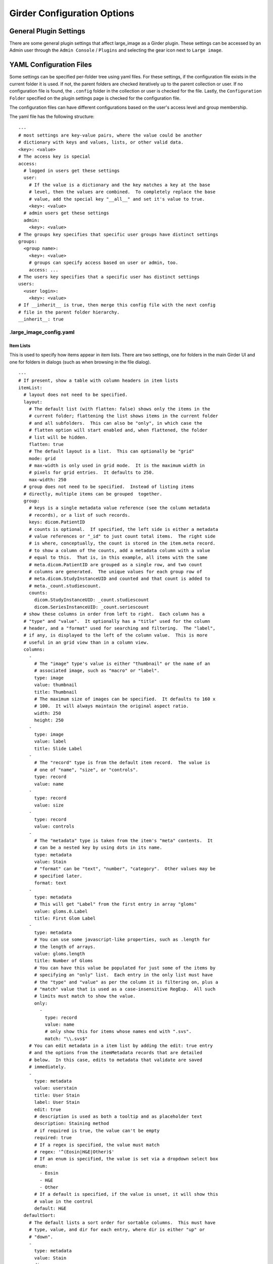 Girder Configuration Options
============================

General Plugin Settings
-----------------------

There are some general plugin settings that affect large_image as a Girder plugin.  These settings can be accessed by an Admin user through the ``Admin Console`` / ``Plugins`` and selecting the gear icon next to ``Large image``.

YAML Configuration Files
------------------------

Some settings can be specified per-folder tree using yaml files.  For these settings, if the configuration file exists in the current folder it is used.  If not, the parent folders are checked iteratively up to the parent collection or user.  If no configuration file is found, the ``.config`` folder in the collection or user is checked for the file.  Lastly, the ``Configuration Folder`` specified on the plugin settings page is checked for the configuration file.

The configuration files can have different configurations based on the user's access level and group membership.

The yaml file has the following structure:

::

    ---
    # most settings are key-value pairs, where the value could be another
    # dictionary with keys and values, lists, or other valid data.
    <key>: <value>
    # The access key is special
    access:
      # logged in users get these settings
      user:
        # If the value is a dictionary and the key matches a key at the base
        # level, then the values are combined.  To completely replace the base
        # value, add the special key "__all__" and set it's value to true.
        <key>: <value>
      # admin users get these settings
      admin:
        <key>: <value>
    # The groups key specifies that specific user groups have distinct settings
    groups:
      <group name>:
        <key>: <value>
        # groups can specify access based on user or admin, too.
        access: ...
    # The users key specifies that a specific user has distinct settings
    users:
      <user login>:
        <key>: <value>
    # If __inherit__ is true, then merge this config file with the next config
    # file in the parent folder hierarchy.
    __inherit__: true

.large_image_config.yaml
~~~~~~~~~~~~~~~~~~~~~~~~

Item Lists
..........

This is used to specify how items appear in item lists.  There are two settings, one for folders in the main Girder UI and one for folders in dialogs (such as when browsing in the file dialog).

::

    ---
    # If present, show a table with column headers in item lists
    itemList:
      # layout does not need to be specified.
      layout:
        # The default list (with flatten: false) shows only the items in the
        # current folder; flattening the list shows items in the current folder
        # and all subfolders.  This can also be "only", in which case the
        # flatten option will start enabled and, when flattened, the folder
        # list will be hidden.
        flatten: true
        # The default layout is a list.  This can optionally be "grid"
        mode: grid
        # max-width is only used in grid mode.  It is the maximum width in
        # pixels for grid entries.  It defaults to 250.
        max-width: 250
      # group does not need to be specified.  Instead of listing items
      # directly, multiple items can be grouped  together.
      group:
        # keys is a single metadata value reference (see the column metadata
        # records), or a list of such records.
        keys: dicom.PatientID
        # counts is optional.  If specified, the left side is either a metadata
        # value references or "_id" to just count total items.  The right side
        # is where, conceptually, the count is stored in the item.meta record.
        # to show a column of the counts, add a metadata column with a value
        # equal to this.  That is, in this example, all items with the same
        # meta.dicom.PatientID are grouped as a single row, and two count
        # columns are generated.  The unique values for each group row of
        # meta.dicom.StudyInstanceUID and counted and that count is added to
        # meta._count.studiescount.
        counts:
          dicom.StudyInstanceUID: _count.studiescount
          dicom.SeriesInstanceUID: _count.seriescount
      # show these columns in order from left to right.  Each column has a
      # "type" and "value".  It optionally has a "title" used for the column
      # header, and a "format" used for searching and filtering.  The "label",
      # if any, is displayed to the left of the column value.  This is more
      # useful in an grid view than in a column view.
      columns:
        -
          # The "image" type's value is either "thumbnail" or the name of an
          # associated image, such as "macro" or "label".
          type: image
          value: thumbnail
          title: Thumbnail
          # The maximum size of images can be specified.  It defaults to 160 x
          # 100.  It will always maintain the original aspect ratio.
          width: 250
          height: 250
        -
          type: image
          value: label
          title: Slide Label
        -
          # The "record" type is from the default item record.  The value is
          # one of "name", "size", or "controls".
          type: record
          value: name
        -
          type: record
          value: size
        -
          type: record
          value: controls
        -
          # The "metadata" type is taken from the item's "meta" contents.  It
          # can be a nested key by using dots in its name.
          type: metadata
          value: Stain
          # "format" can be "text", "number", "category".  Other values may be
          # specified later.
          format: text
        -
          type: metadata
          # This will get "Label" from the first entry in array "gloms"
          value: gloms.0.Label
          title: First Glom Label
        -
          type: metadata
          # You can use some javascript-like properties, such as .length for
          # the length of arrays.
          value: gloms.length
          title: Number of Gloms
          # You can have this value be populated for just some of the items by
          # specifying an "only" list.  Each entry in the only list must have
          # the "type" and "value" as per the column it is filtering on, plus a
          # "match" value that is used as a case-insensitive RegExp.  All such
          # limits must match to show the value.
          only:
            -
              type: record
              value: name
              # only show this for items whose names end with ".svs".
              match: "\\.svs$"
        # You can edit metadata in a item list by adding the edit: true entry
        # and the options from the itemMetadata records that are detailed
        # below.  In this case, edits to metadata that validate are saved
        # immediately.
        -
          type: metadata
          value: userstain
          title: User Stain
          label: User Stain
          edit: true
          # description is used as both a tooltip and as placeholder text
          description: Staining method
          # if required is true, the value can't be empty
          required: true
          # If a regex is specified, the value must match
          # regex: '^(Eosin|H&E|Other)$'
          # If an enum is specified, the value is set via a dropdown select box
          enum:
            - Eosin
            - H&E
            - Other
          # If a default is specified, if the value is unset, it will show this
          # value in the control
          default: H&E
      defaultSort:
        # The default lists a sort order for sortable columns.  This must have
        # type, value, and dir for each entry, where dir is either "up" or
        # "down".
        -
          type: metadata
          value: Stain
          dir: up
        -
          type: record
          value: name
          dir: down
    itemListDialog:
      # Show these columns
      columns:
        -
          type: image
          value: thumbnail
          title: Thumbnail
        -
          type: record
          value: name
        -
          type: metadata
          value: Stain
          format: text
        -
          type: record
          value: size

If there are no large images in a folder, none of the image columns will appear.

Named Item Lists
................

Multiple item lists can be stored with specific names.  A default item list can be specified.

::

    ---
    # If present and the value is a key in the namedItemLists section, that
    # list will be shown unless the URL routes to a different list.
    defaultItemList: images
    # Any number of items can be in the namedItemLists section.  Each name
    # must be distinct.  The system can show the specific list by routing to
    # ?namedList=<name> as part of the url after the folder id.
    namedItemLists:
      image:
        layout:
          mode: list
        columns:
          -
            type: image
            value: thumbnail
            title: Thumbnail
          -
            type: image
            value: label
            title: Slide Label
          -
            # The "record" type is from the default item record.  The value is
            # one of "name", "size", or "controls".
            type: record
            value: name
          -
            type: record
            value: size
          -
            type: record
            value: controls

Item Metadata
.............

By default, item metadata can contain any keys and values.  These can be given better titles and restricted in their data types.

::

    ---
    # If present, offer to add these specific keys and restrict their datatypes
    itemMetadata:
      -
        # value is the key name within the metadata
        value: stain
        # title is the displayed titles
        title: Stain
        # description is used as both a tooltip and as placeholder text
        description: Staining method
        # if required is true, the delete button does not appear
        required: true
        # If a regex is specified, the value must match
        # regex: '^(Eosin|H&E|Other)$'
        # If an enum is specified, the value is set via a dropdown select box
        enum:
          - Eosin
          - H&E
          - Other
        # If a default is specified, when the value is created, it will show
        # this value in the control
        default: H&E
      -
        value: rating
        # type can be "number", "integer", or "text" (default)
        type: number
        # minimum and maximum are inclusive
        minimum: 0
        maximum: 10
        # Exclusive values can be specified instead
        # exclusiveMinimum: 0
        # exclusiveMaximum: 10


Image Frame Presets
....................

This is used to specify a list of presets for viewing images in the folder.
Presets can be customized and saved in the GeoJS Image Viewer.
To retrieve saved presets, use ``[serverURL]/api/v1/item/[itemID]/internal_metadata/presets``.
You can convert the response to YAML and paste it into the ``imageFramePresets`` key in your config file.

Each preset can specify a name, a view mode, an image frame, and style options.

- The name of a preset can be any string which uniquely identifies the preset.

- There are four options for mode:

  - Frame control

    - id: 0
    - name: Frame

  - Axis control

    - id: 1
    - name: Axis

  - Channel Compositing

    - id: 2
    - name: Channel Compositing

  - Band Compositing

    - id: 3
    - name: Band Compositing

- The frame of a preset is a 0-based index representing a single frame in a multiframe image.
  For single-frame images, this value will always be 0.
  For channel compositing, each channel will have a ``framedelta`` value which represents distance from this base frame value.
  The result of channel compositing is multiple frames (calculated via framedelta) composited together.

- The style of a preset is a dictionary with a schema similar to the [style schema for tile retrieval](tilesource_options.rst#style). The value for a preset's style consists of a band definition, where each band may have the following:

  - ``band``: A 1-based index of a band within the current frame
  - ``framedelta``: An integer representing distance from the current frame, used for compositing multiple frames together
  - ``palette``: A hexadecimal string beginning with "#" representing a color to stain this frame
  - ``min``: The value to map to the first palette value
  - ``max``: The value to map to the last palette value
  - ``autoRange``: A shortcut for excluding a percentage from each end of the value distribution in the image. Express as a float.

The YAML below includes some example presets.

::

    ---
    # If present, each preset in this list will be added to the preset list
    # of every image in the folder for which the preset is applicable
    imageFramePresets:
    - name: Frame control - Frame 4
      frame: 4
      mode:
        id: 0
        name: Frame
    - name: Axis control - Frame 25
      frame: 25
      mode:
        id: 1
        name: Axis
    - name: 3 channels
      frame: 0
      mode:
        id: 2
        name: Channel Compositing
      style:
        bands:
        - framedelta: 0
          palette: "#0000FF"
        - framedelta: 1
          palette: "#FF0000"
        - framedelta: 2
          palette: "#00FF00"
    - name: 3 bands
      frame: 0
      mode:
        id: 3
        name: Band Compositing
      style:
        bands:
        - band: 1
          palette: "#0000FF"
        - band: 2
          palette: "#FF0000"
        - band: 3
          palette: "#00FF00"
    - name: Channels with Min and Max
      frame: 0
      mode:
        id: 2
        name: Channel Compositing
      style:
        bands:
        - min: 18000
          max: 43000
          framedelta: 0
          palette: "#0000FF"
        - min: 18000
          max: 43000
          framedelta: 1
          palette: "#FF0000"
        - min: 18000
          max: 43000
          framedelta: 2
          palette: "#00FF00"
        - min: 18000
          max: 43000
          framedelta: 3
          palette: "#FFFF00"
    - name: Auto Ranged Channels
      frame: 0
      mode:
        id: 2
        name: Channel Compositing
      style:
        bands:
        - autoRange: 0.2
          framedelta: 0
          palette: "#0000FF"
        - autoRange: 0.2
          framedelta: 1
          palette: "#FF0000"
        - autoRange: 0.2
          framedelta: 2
          palette: "#00FF00"
        - autoRange: 0.2
          framedelta: 3
          palette: "#FFFF00"
        - autoRange: 0.2
          framedelta: 4
          palette: "#FF00FF"
        - autoRange: 0.2
          framedelta: 5
          palette: "#00FFFF"
        - autoRange: 0.2
          framedelta: 6
          palette: "#FF8000"


Image Frame Preset Defaults
...........................
This is used to specify a list of preset defaults, in order of precedence.
These presets are to be automatically applied to an image in this folder if they are applicable.
In the case that a preset is not applicable to an image, the next item in this list will be used.

** Important: the presets named in this list must have corresponding entries in the ``imageFramePresets`` configuration, else this configuration will have no effect. **

::

    ---
    # The preset named "Primary Preset" will be applied to all images in this folder.
    # Any images for which "Primary Preset" does not apply will have "Secondary Preset" applied.
    # Any images for which neither "Primary Preset" nor "Secondary Preset" apply will have "Tertiary Preset" applied.
    imageFramePresetDefaults:
    - name: Primary Preset
    - name: Secondary Preset
    - name: Tertiary Preset

::

    ---
    # This example would be used with the example for ``imageFramePresets`` shown above.
    # Images with 7 or more channels would use "Auto Ranged Channels"
    # Images with fewer than 7 but at least 4 channels would use "Channels with Min and Max"
    # Images with 3 channels would use "3 channels"
    # Images with fewer than 3 channels would not have a default preset applied.
    imageFramePresetDefaults:
    - name: Auto Ranged Channels
    - name: Channels with Min and Max
    - name: 3 channels



Editing Configuration Files
---------------------------

Some file types can be edited on their item page.  This is detected based on the mime type associated with the file: ``application/json`` for json files and ``text/yaml`` or ``text/x-yaml`` for yaml files.  If a user has enough permissions, these can be modified and saved.  Note that this does not alter imported files; rather, on save it will create a new file in the assetstore and use that; this works fine for using the configuration files.

For admins, there is also support for the ``application/x-girder-ini`` mime type for Girder configuration files.   This has a special option to replace the existing Girder configuration and restart the server and should be used with due caution.
